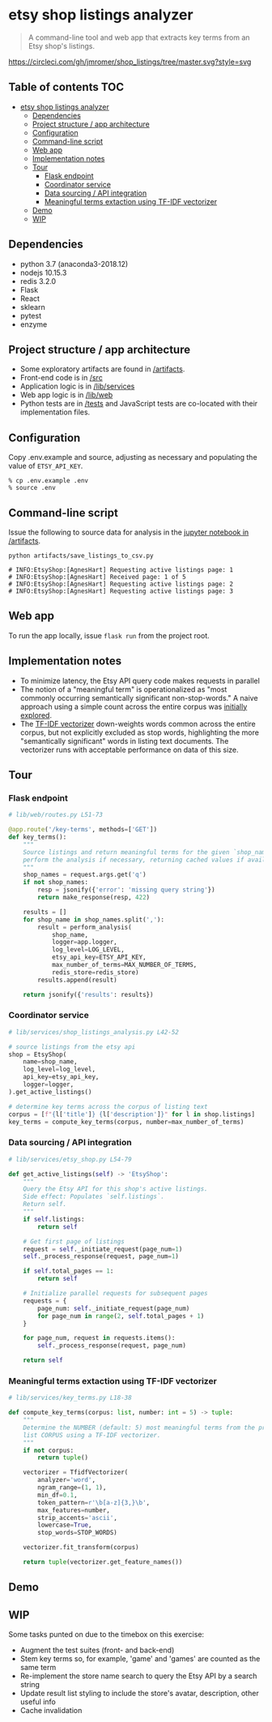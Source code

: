 * etsy shop listings analyzer

#+begin_quote
A command-line tool and web app that extracts key terms from an Etsy shop's
listings.
#+end_quote

[[https://circleci.com/gh/jmromer/shop_listings/tree/master][https://circleci.com/gh/jmromer/shop_listings/tree/master.svg?style=svg]]

** Table of contents                                                   :TOC:
- [[#etsy-shop-listings-analyzer][etsy shop listings analyzer]]
  - [[#dependencies][Dependencies]]
  - [[#project-structure--app-architecture][Project structure / app architecture]]
  - [[#configuration][Configuration]]
  - [[#command-line-script][Command-line script]]
  - [[#web-app][Web app]]
  - [[#implementation-notes][Implementation notes]]
  - [[#tour][Tour]]
    - [[#flask-endpoint][Flask endpoint]]
    - [[#coordinator-service][Coordinator service]]
    - [[#data-sourcing--api-integration][Data sourcing / API integration]]
    - [[#meaningful-terms-extaction-using-tf-idf-vectorizer][Meaningful terms extaction using TF-IDF vectorizer]]
  - [[#demo][Demo]]
  - [[#wip][WIP]]

** Dependencies
- python 3.7 (anaconda3-2018.12)
- nodejs 10.15.3
- redis 3.2.0
- Flask
- React
- sklearn
- pytest
- enzyme

** Project structure / app architecture

- Some exploratory artifacts are found in [[./artifacts][/artifacts]].
- Front-end code is in [[./src][/src]]
- Application logic is in [[./lib/services][/lib/services]]
- Web app logic is in [[./lib/web][/lib/web]]
- Python tests are in [[./tests][/tests]] and JavaScript tests are co-located
  with their implementation files.

** Configuration

Copy .env.example and source, adjusting as necessary and populating the value of
~ETSY_API_KEY~.

#+begin_src
% cp .env.example .env
% source .env
#+end_src

** Command-line script

Issue the following to source data for analysis in the [[https://github.com/jmromer/shop_listings/blob/master/artifacts/etsy_shops_key_terms_analysis.ipynb][jupyter notebook in /artifacts]].

#+begin_src shell
python artifacts/save_listings_to_csv.py

# INFO:EtsyShop:[AgnesHart] Requesting active listings page: 1
# INFO:EtsyShop:[AgnesHart] Received page: 1 of 5
# INFO:EtsyShop:[AgnesHart] Requesting active listings page: 2
# INFO:EtsyShop:[AgnesHart] Requesting active listings page: 3
#+end_src

** Web app

To run the app locally, issue ~flask run~ from the project root.

** Implementation notes

- To minimize latency, the Etsy API query code makes requests in parallel
- The notion of a "meaningful term" is operationalized as "most commonly
  occurring semantically significant non-stop-words." A naive approach using a
  simple count across the entire corpus was [[https://github.com/jmromer/shop_listings/blob/master/artifacts/etsy_shops_key_terms_analysis.ipynb][initially explored]].
- The [[https://scikit-learn.org/stable/modules/feature_extraction.html#text-feature-extraction][TF-IDF vectorizer]] down-weights words common across the entire corpus,
  but not explicitly excluded as stop words, highlighting the more "semantically
  significant" words in listing text documents. The vectorizer runs with
  acceptable performance on data of this size.

** Tour

*** Flask endpoint

#+BEGIN_SRC python
# lib/web/routes.py L51-73

@app.route('/key-terms', methods=['GET'])
def key_terms():
    """
    Source listings and return meaningful terms for the given `shop_name`,
    perform the analysis if necessary, returning cached values if available.
    """
    shop_names = request.args.get('q')
    if not shop_names:
        resp = jsonify({'error': 'missing query string'})
        return make_response(resp, 422)

    results = []
    for shop_name in shop_names.split(','):
        result = perform_analysis(
            shop_name,
            logger=app.logger,
            log_level=LOG_LEVEL,
            etsy_api_key=ETSY_API_KEY,
            max_number_of_terms=MAX_NUMBER_OF_TERMS,
            redis_store=redis_store)
        results.append(result)

    return jsonify({'results': results})
#+END_SRC

*** Coordinator service

#+BEGIN_SRC python
# lib/services/shop_listings_analysis.py L42-52

# source listings from the etsy api
shop = EtsyShop(
    name=shop_name,
    log_level=log_level,
    api_key=etsy_api_key,
    logger=logger,
).get_active_listings()

# determine key terms across the corpus of listing text
corpus = [f"{l['title']} {l['description']}" for l in shop.listings]
key_terms = compute_key_terms(corpus, number=max_number_of_terms)
#+END_SRC

*** Data sourcing / API integration

#+BEGIN_SRC python
# lib/services/etsy_shop.py L54-79

def get_active_listings(self) -> 'EtsyShop':
    """
    Query the Etsy API for this shop's active listings.
    Side effect: Populates `self.listings`.
    Return self.
    """
    if self.listings:
        return self

    # Get first page of listings
    request = self._initiate_request(page_num=1)
    self._process_response(request, page_num=1)

    if self.total_pages == 1:
        return self

    # Initialize parallel requests for subsequent pages
    requests = {
        page_num: self._initiate_request(page_num)
        for page_num in range(2, self.total_pages + 1)
    }

    for page_num, request in requests.items():
        self._process_response(request, page_num)

    return self
#+END_SRC

*** Meaningful terms extaction using TF-IDF vectorizer

#+BEGIN_SRC python
# lib/services/key_terms.py L18-38

def compute_key_terms(corpus: list, number: int = 5) -> tuple:
    """
    Determine the NUMBER (default: 5) most meaningful terms from the provided
    list CORPUS using a TF-IDF vectorizer.
    """
    if not corpus:
        return tuple()

    vectorizer = TfidfVectorizer(
        analyzer='word',
        ngram_range=(1, 1),
        min_df=0.1,
        token_pattern=r'\b[a-z]{3,}\b',
        max_features=number,
        strip_accents='ascii',
        lowercase=True,
        stop_words=STOP_WORDS)

    vectorizer.fit_transform(corpus)

    return tuple(vectorizer.get_feature_names())
#+END_SRC

** Demo
[[https://user-images.githubusercontent.com/4433943/54535803-b2b14f80-4965-11e9-8321-8222d6251af8.gif]]

** WIP

Some tasks punted on due to the timebox on this exercise:

- Augment the test suites (front- and back-end)
- Stem key terms so, for example, 'game' and 'games' are counted as the same term
- Re-implement the store name search to query the Etsy API by a search string
- Update result list styling to include the store's avatar, description, other useful info
- Cache invalidation

